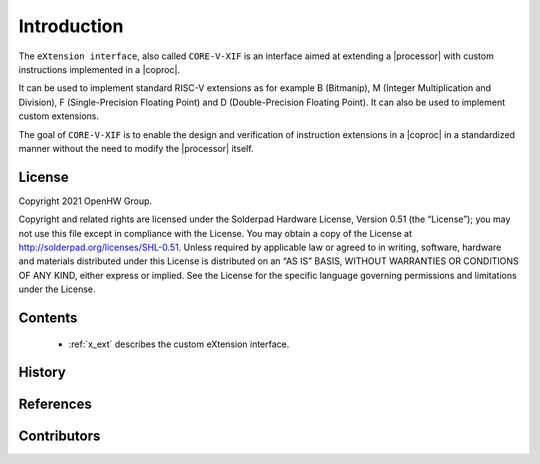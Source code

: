 Introduction
=============

The ``eXtension interface``, also called ``CORE-V-XIF`` is an interface aimed at extending a |processor| with custom instructions implemented in a |coproc|.

It can be used to implement standard RISC-V extensions as for example B (Bitmanip), M (Integer Multiplication and Division), F (Single-Precision Floating Point) and D (Double-Precision Floating Point). It can also be used to implement custom extensions.

The goal of ``CORE-V-XIF`` is to enable the design and verification of instruction extensions in a |coproc| in a standardized manner without the need to modify the |processor| itself.

License
-------
Copyright 2021 OpenHW Group.

Copyright and related rights are licensed under the Solderpad Hardware
License, Version 0.51 (the “License”); you may not use this file except
in compliance with the License. You may obtain a copy of the License at
http://solderpad.org/licenses/SHL-0.51. Unless required by applicable
law or agreed to in writing, software, hardware and materials
distributed under this License is distributed on an “AS IS” BASIS,
WITHOUT WARRANTIES OR CONDITIONS OF ANY KIND, either express or implied.
See the License for the specific language governing permissions and
limitations under the License.

Contents
--------

 * :ref:`x_ext` describes the custom eXtension interface.

History
-------

References
----------

Contributors
------------
